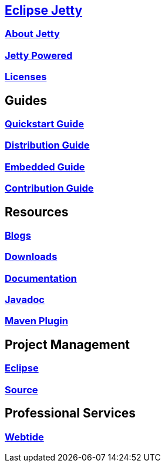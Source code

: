 :linkattrs:
:notitle:

== link:/jetty/index.html[Eclipse Jetty]
=== link:/jetty/about.html[About Jetty]
=== link:/jetty/powered/index.html[Jetty Powered]
=== link:/jetty/licenses.html[Licenses]

== Guides
=== link:/jetty/quickstart-guide/index.html[Quickstart Guide]
=== link:/jetty/distribution-guide/index.html[Distribution Guide]
=== link:/jetty/embedded-guide/index.html[Embedded Guide]
=== link:/jetty/contribution-guide/index.html[Contribution Guide]

== Resources
=== https://webtide.com/blogs[Blogs]
=== link:/jetty/download.html[Downloads]
=== link:/jetty/documentation/index.html[Documentation]
=== link:/jetty/javadoc/index.html[Javadoc]
=== https://eclipse.org/jetty/todo.html[Maven Plugin]

== Project Management
=== link:/jetty/eclipse.html[Eclipse]
=== https://github.com/eclipse/jetty.project[Source]

== Professional Services
=== https://webtide.com[Webtide]
